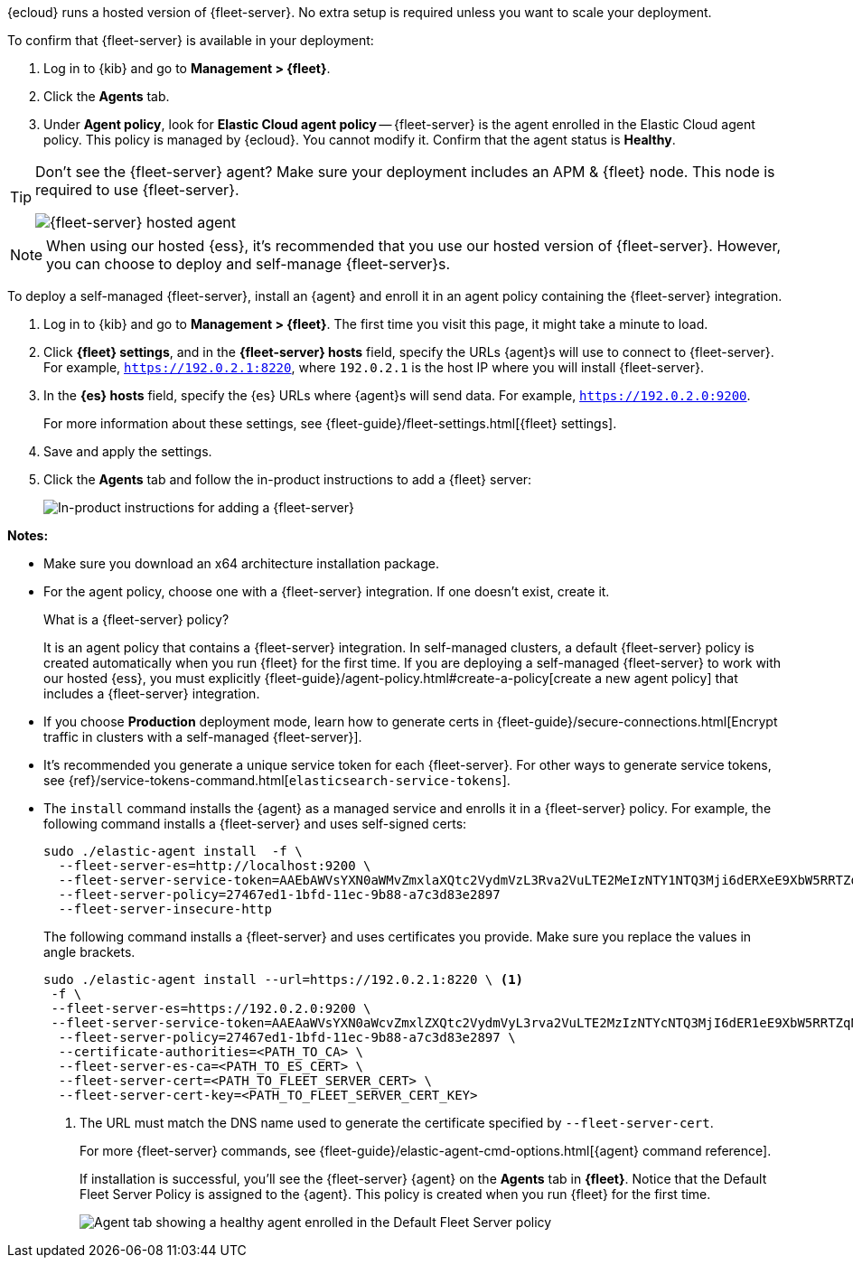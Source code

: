 // tag::ess[]

{ecloud} runs a hosted version of {fleet-server}. No extra setup is required
unless you want to scale your deployment.

To confirm that {fleet-server} is available in your deployment:

. Log in to {kib} and go to *Management > {fleet}*.
. Click the *Agents* tab.
. Under *Agent policy*, look for *Elastic Cloud agent policy* --
{fleet-server} is the agent enrolled in the Elastic Cloud agent policy.
This policy is managed by {ecloud}. You cannot modify it.
Confirm that the agent status is *Healthy*.

[TIP]
====
Don't see the {fleet-server} agent? Make sure your deployment includes an
APM & {fleet} node. This node is required to use {fleet-server}.

[role="screenshot"]
image::images/fleet-server-hosted-container.png[{fleet-server} hosted agent]
====

NOTE: When using our hosted {ess}, it's recommended that you use our hosted
version of {fleet-server}. However, you can choose to deploy and self-manage
{fleet-server}s.

// end::ess[]

// tag::self-managed[]

To deploy a self-managed {fleet-server}, install an {agent} and enroll it in an
agent policy containing the {fleet-server} integration.

. Log in to {kib} and go to *Management > {fleet}*. The first time you visit
this page, it might take a minute to load.

. Click *{fleet} settings*, and in the *{fleet-server} hosts* field, specify the
URLs {agent}s will use to connect to {fleet-server}. For example,
`https://192.0.2.1:8220`, where `192.0.2.1` is the host IP where you will
install {fleet-server}.

. In the *{es} hosts* field, specify the {es} URLs where {agent}s will send data.
For example, `https://192.0.2.0:9200`.
+
For more information about these settings, see
{fleet-guide}/fleet-settings.html[{fleet} settings].

. Save and apply the settings.

. Click the *Agents* tab and follow the in-product instructions to add a
{fleet} server:
+
[role="screenshot"]
image::images/add-fleet-server.png[In-product instructions for adding a {fleet-server}]

*Notes:*

* Make sure you download an x64 architecture installation package.

* For the agent policy, choose one with a {fleet-server} integration. If
one doesn't exist, create it.
+
.What is a {fleet-server} policy?
****
It is an agent policy that contains a {fleet-server} integration. In
self-managed clusters, a default {fleet-server} policy is created
automatically when you run {fleet} for the first time. If you are deploying a
self-managed {fleet-server} to work with our hosted {ess}, you
must explicitly
{fleet-guide}/agent-policy.html#create-a-policy[create a new agent policy] that
includes a {fleet-server} integration.
****

* If you choose *Production* deployment mode, learn how to generate certs in
{fleet-guide}/secure-connections.html[Encrypt traffic in clusters with a
self-managed {fleet-server}].

* It's recommended you generate a unique service token for each
{fleet-server}. For other ways to generate service tokens, see
{ref}/service-tokens-command.html[`elasticsearch-service-tokens`].

* The `install` command installs the {agent} as a managed service and enrolls it
in a {fleet-server} policy. For example, the following command installs
a {fleet-server} and uses self-signed certs:
+
[source,yaml]
----
sudo ./elastic-agent install  -f \
  --fleet-server-es=http://localhost:9200 \
  --fleet-server-service-token=AAEbAWVsYXN0aWMvZmxlaXQtc2VydmVzL3Rva2VuLTE2MeIzNTY1NTQ3Mji6dERXeE9XbW5RRTZqNlJMWEdIRzAtZw \
  --fleet-server-policy=27467ed1-1bfd-11ec-9b88-a7c3d83e2897
  --fleet-server-insecure-http
----
+
The following command installs a {fleet-server} and uses certificates you
provide. Make sure you replace the values in angle brackets.
+
[source,yaml]
----
sudo ./elastic-agent install --url=https://192.0.2.1:8220 \ <1>
 -f \
 --fleet-server-es=https://192.0.2.0:9200 \
 --fleet-server-service-token=AAEAaWVsYXN0aWcvZmxlZXQtc2VydmVyL3rva2VuLTE2MzIzNTYcNTQ3MjI6dER1eE9XbW5RRTZqNlJMWEdIRzAtZw \
  --fleet-server-policy=27467ed1-1bfd-11ec-9b88-a7c3d83e2897 \
  --certificate-authorities=<PATH_TO_CA> \
  --fleet-server-es-ca=<PATH_TO_ES_CERT> \
  --fleet-server-cert=<PATH_TO_FLEET_SERVER_CERT> \
  --fleet-server-cert-key=<PATH_TO_FLEET_SERVER_CERT_KEY>
----
<1> The URL must match the DNS name used to generate the certificate specified
by `--fleet-server-cert`.
+
For more {fleet-server} commands, see
{fleet-guide}/elastic-agent-cmd-options.html[{agent} command reference].
+
If installation is successful, you'll see the {fleet-server} {agent} on the
*Agents* tab in *{fleet}*. Notice that the Default Fleet Server Policy is
assigned to the {agent}. This policy is created when you run {fleet} for the
first time.
+
[role="screenshot"]
image::images/agents-tab-fleet-server.png[Agent tab showing a healthy agent enrolled in the Default Fleet Server policy]

// end::self-managed[]
